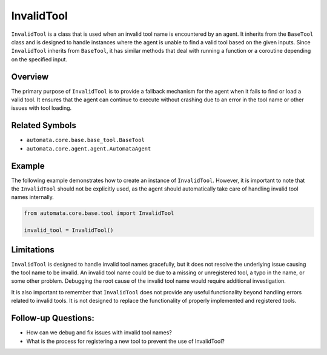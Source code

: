 InvalidTool
===========

``InvalidTool`` is a class that is used when an invalid tool name is
encountered by an agent. It inherits from the ``BaseTool`` class and is
designed to handle instances where the agent is unable to find a valid
tool based on the given inputs. Since ``InvalidTool`` inherits from
``BaseTool``, it has similar methods that deal with running a function
or a coroutine depending on the specified input.

Overview
--------

The primary purpose of ``InvalidTool`` is to provide a fallback
mechanism for the agent when it fails to find or load a valid tool. It
ensures that the agent can continue to execute without crashing due to
an error in the tool name or other issues with tool loading.

Related Symbols
---------------

-  ``automata.core.base.base_tool.BaseTool``
-  ``automata.core.agent.agent.AutomataAgent``

Example
-------

The following example demonstrates how to create an instance of
``InvalidTool``. However, it is important to note that the
``InvalidTool`` should not be explicitly used, as the agent should
automatically take care of handling invalid tool names internally.

.. code:: python

   from automata.core.base.tool import InvalidTool

   invalid_tool = InvalidTool()

Limitations
-----------

``InvalidTool`` is designed to handle invalid tool names gracefully, but
it does not resolve the underlying issue causing the tool name to be
invalid. An invalid tool name could be due to a missing or unregistered
tool, a typo in the name, or some other problem. Debugging the root
cause of the invalid tool name would require additional investigation.

It is also important to remember that ``InvalidTool`` does not provide
any useful functionality beyond handling errors related to invalid
tools. It is not designed to replace the functionality of properly
implemented and registered tools.

Follow-up Questions:
--------------------

-  How can we debug and fix issues with invalid tool names?
-  What is the process for registering a new tool to prevent the use of
   InvalidTool?

